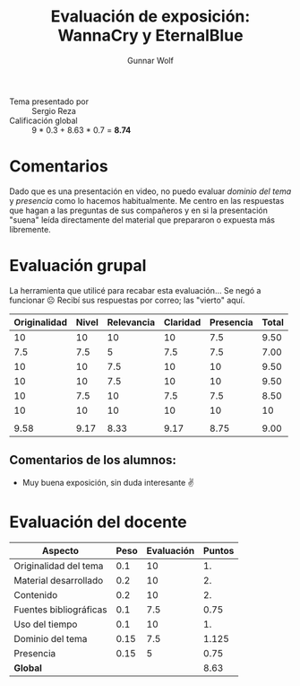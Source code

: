 #+title: Evaluación de exposición: WannaCry y EternalBlue
#+author: Gunnar Wolf

- Tema presentado por :: Sergio Reza
- Calificación global ::  9 * 0.3 +  8.63 * 0.7 = *8.74*

* Comentarios

Dado que es una presentación en video, no puedo evaluar /dominio del
tema/ y /presencia/ como lo hacemos habitualmente. Me centro en las
respuestas que hagan a las preguntas de sus compañeros y en si la
presentación "suena" leída directamente del material que prepararon o
expuesta más libremente.

* Evaluación grupal

La herramienta que utilicé para recabar esta evaluación... Se negó a
funcionar ☹ Recibí sus respuestas por correo; las "vierto" aquí.

|--------------+-------+------------+----------+-----------+-------|
| Originalidad | Nivel | Relevancia | Claridad | Presencia | Total |
|--------------+-------+------------+----------+-----------+-------|
|           10 |    10 |         10 |       10 |       7.5 |  9.50 |
|          7.5 |   7.5 |          5 |      7.5 |       7.5 |  7.00 |
|           10 |    10 |        7.5 |       10 |        10 |  9.50 |
|           10 |    10 |        7.5 |       10 |        10 |  9.50 |
|           10 |   7.5 |         10 |      7.5 |       7.5 |  8.50 |
|           10 |    10 |         10 |       10 |        10 |    10 |
|              |       |            |          |           |       |
|--------------+-------+------------+----------+-----------+-------|
|         9.58 |  9.17 |       8.33 |     9.17 |      8.75 |  9.00 |
|--------------+-------+------------+----------+-----------+-------|
#+TBLFM: @>$1..@>$6=vmean(@II..@III-1); f-2::@2$>..@>>>$>=vmean($1..$5); f-2

** Comentarios de los alumnos:
- Muy buena exposición, sin duda interesante ✌️


* Evaluación del docente

| *Aspecto*              | *Peso* | *Evaluación* | *Puntos* |
|------------------------+--------+--------------+----------|
| Originalidad del tema  |    0.1 |           10 |       1. |
| Material desarrollado  |    0.2 |           10 |       2. |
| Contenido              |    0.2 |           10 |       2. |
| Fuentes bibliográficas |    0.1 |          7.5 |     0.75 |
| Uso del tiempo         |    0.1 |           10 |       1. |
| Dominio del tema       |   0.15 |          7.5 |    1.125 |
| Presencia              |   0.15 |            5 |     0.75 |
|------------------------+--------+--------------+----------|
| *Global*               |        |              |     8.63 |
#+TBLFM: @<<$4..@>>$4=$2*$3::$4=vsum(@<<..@>>);f-2


